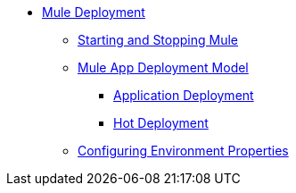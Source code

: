 * xref:deploying.adoc[Mule Deployment]
 ** xref:starting-and-stopping-mule-esb.adoc[Starting and Stopping Mule]
 ** xref:mule-deployment-model.adoc[Mule App Deployment Model]
  *** xref:application-deployment.adoc[Application Deployment]
  *** xref:hot-deployment.adoc[Hot Deployment]
 ** xref:deploying-to-multiple-environments.adoc[Configuring Environment Properties]
